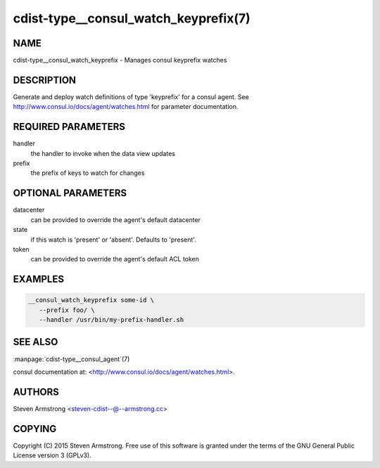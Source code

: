 cdist-type__consul_watch_keyprefix(7)
=====================================

NAME
----
cdist-type__consul_watch_keyprefix - Manages consul keyprefix watches


DESCRIPTION
-----------
Generate and deploy watch definitions of type 'keyprefix' for a consul agent.
See http://www.consul.io/docs/agent/watches.html for parameter documentation.


REQUIRED PARAMETERS
-------------------
handler
   the handler to invoke when the data view updates

prefix
   the prefix of keys to watch for changes


OPTIONAL PARAMETERS
-------------------
datacenter
   can be provided to override the agent's default datacenter

state
   if this watch is 'present' or 'absent'. Defaults to 'present'.

token
   can be provided to override the agent's default ACL token


EXAMPLES
--------

.. code-block:: sh

    __consul_watch_keyprefix some-id \
       --prefix foo/ \
       --handler /usr/bin/my-prefix-handler.sh


SEE ALSO
--------
:manpage:`cdist-type__consul_agent`\ (7)

consul documentation at: <http://www.consul.io/docs/agent/watches.html>.


AUTHORS
-------
Steven Armstrong <steven-cdist--@--armstrong.cc>


COPYING
-------
Copyright \(C) 2015 Steven Armstrong. Free use of this software is
granted under the terms of the GNU General Public License version 3 (GPLv3).
